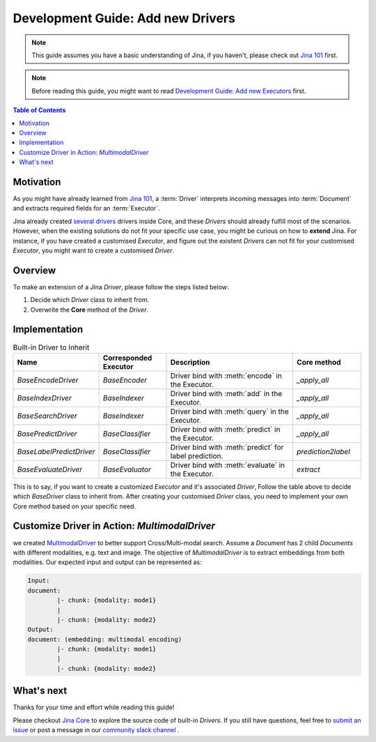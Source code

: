 Development Guide: Add new Drivers
====================================

.. meta::
   :description: Development Guide: Add new Drivers
   :keywords: Jina, driver

.. note:: This guide assumes you have a basic understanding of Jina, if you haven't, please check out `Jina 101 <https://101.jina.ai>`_ first.
.. note:: Before reading this guide, you might want to read `Development Guide: Add new Executors <../executor.rst>`_ first.

.. contents:: Table of Contents
    :depth: 2

Motivation
^^^^^^^^^^^

As you might have already learned from `Jina 101 <https://101.jina.ai>`_,
a :term:`Driver` interprets incoming messages into :term:`Document` and extracts required fields for an :term:`Executor`.

Jina already created `several drivers <https://docs.jina.ai/chapters/all_driver/>`_ drivers inside Core,
and these `Drivers` should already fulfill most of the scenarios.
However, when the existing solutions do not fit your specific use case,
you might be curious on how to **extend** Jina.
For instance, if you have created a customised `Executor`,
and figure out the existent `Drivers` can not fit for your customised `Executor`,
you might want to create a customised `Driver`.

Overview
^^^^^^^^^

To make an extension of a Jina `Driver`, please follow the steps listed below:

1. Decide which `Driver` class to inherit from.
2. Overwrite the **Core** method of the `Driver`.

Implementation
^^^^^^^^^^^^^^^

.. list-table:: Built-in Driver to Inherit
   :widths: 25 25 50 25
   :header-rows: 1

   * - Name
     - Corresponded Executor
     - Description
     - Core method
   * - `BaseEncodeDriver`
     - `BaseEncoder`
     - Driver bind with :meth:`encode` in the Executor.
     - `_apply_all`
   * - `BaseIndexDriver`
     - `BaseIndexer`
     - Driver bind with :meth:`add` in the Executor.
     - `_apply_all`
   * - `BaseSearchDriver`
     - `BaseIndexer`
     - Driver bind with :meth:`query` in the Executor.
     - `_apply_all`
   * - `BasePredictDriver`
     - `BaseClassifier`
     - Driver bind with :meth:`predict` in the Executor.
     - `_apply_all`
   * - `BaseLabelPredictDriver`
     - `BaseClassifier`
     - Driver bind with :meth:`predict` for label prediction.
     - `prediction2label`
   * - `BaseEvaluateDriver`
     - `BaseEvaluator`
     - Driver bind with :meth:`evaluate` in the Executor.
     - `extract`

This is to say, if you want to create a customized `Executor` and it's associated `Driver`,
Follow the table above to decide which `BaseDriver` class to inherit from.
After creating your customised `Driver` class, you need to implement your own Core method based on your specific need.


Customize Driver in Action: `MultimodalDriver`
^^^^^^^^^^^^^^^^^^^^^^^^^^^^^^^^^^^^^^^^^^^^^^

we created `MultimodalDriver <https://github.com/jina-ai/jina/blob/master/jina/drivers/multimodal.py>`_ to better support Cross/Multi-modal search.
Assume a `Document` has 2 child `Documents` with different modalities, e.g. text and image.
The objective of `MultimodalDriver` is to extract embeddings from both modalities.
Our expected input and output can be represented as:

.. highlight:: shell
.. code-block:: shell

    Input:
    document:
            |- chunk: {modality: mode1}
            |
            |- chunk: {modality: mode2}
    Output:
    document: (embedding: multimodal encoding)
            |- chunk: {modality: mode1}
            |
            |- chunk: {modality: mode2}


What's next
^^^^^^^^^^^

Thanks for your time and effort while reading this guide!

Please checkout `Jina Core <https://github.com/jina-ai/jina/drivers>`_ to explore the source code of built-in `Drivers`.
If you still have questions, feel free to `submit an issue <https://github.com/jina-ai/jina/issues>`_ or post a message in our `community slack channel <https://docs.jina.ai/chapters/CONTRIBUTING.html#join-us-on-slack>`_ .
